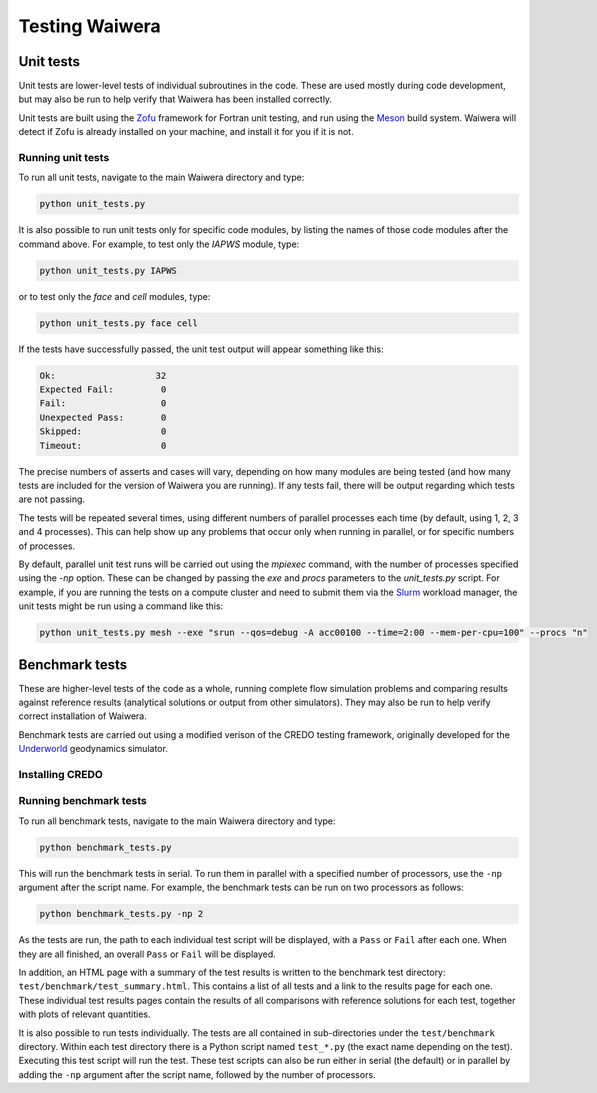 .. index:: Waiwera; testing, testing

***************
Testing Waiwera
***************

.. index:: testing; unit tests

Unit tests
----------

Unit tests are lower-level tests of individual subroutines in the code. These are used mostly during code development, but may also be run to help verify that Waiwera has been installed correctly.

Unit tests are built using the `Zofu <https://github.com/acroucher/zofu>`_ framework for Fortran unit testing, and run using the `Meson <https://mesonbuild.com/>`_ build system. Waiwera will detect if Zofu is already installed on your machine, and install it for you if it is not.

.. index:: Zofu, Meson

Running unit tests
^^^^^^^^^^^^^^^^^^

To run all unit tests, navigate to the main Waiwera directory and type:

.. code-block:: bash

  python unit_tests.py

It is also possible to run unit tests only for specific code modules, by listing the names of those code modules after the command above. For example, to test only the `IAPWS` module, type:

.. code-block:: bash

  python unit_tests.py IAPWS

or to test only the `face` and `cell` modules, type:

.. code-block:: bash

  python unit_tests.py face cell

If the tests have successfully passed, the unit test output will appear something like this:

.. code-block:: bash

  Ok:                   32
  Expected Fail:         0
  Fail:                  0
  Unexpected Pass:       0
  Skipped:               0
  Timeout:               0

The precise numbers of asserts and cases will vary, depending on how many modules are being tested (and how many tests are included for the version of Waiwera you are running). If any tests fail, there will be output regarding which tests are not passing.

The tests will be repeated several times, using different numbers of parallel processes each time (by default, using 1, 2, 3 and 4 processes). This can help show up any problems that occur only when running in parallel, or for specific numbers of processes.

By default, parallel unit test runs will be carried out using the `mpiexec` command, with the number of processes specified using the `-np` option. These can be changed by passing the `exe` and `procs` parameters to the `unit_tests.py` script. For example, if you are running the tests on a compute cluster and need to submit them via the `Slurm <https://slurm.schedmd.com/>`_ workload manager, the unit tests might be run using a command like this:

.. code-block:: bash

  python unit_tests.py mesh --exe "srun --qos=debug -A acc00100 --time=2:00 --mem-per-cpu=100" --procs "n"

.. index:: testing; benchmark tests

Benchmark tests
---------------

These are higher-level tests of the code as a whole, running complete flow simulation problems and comparing results against reference results (analytical solutions or output from other simulators). They may also be run to help verify correct installation of Waiwera.

Benchmark tests are carried out using a modified verison of the CREDO testing framework, originally developed for the `Underworld <http://www.underworldcode.org/>`_ geodynamics simulator.

.. index:: CREDO, CREDO; installation

Installing CREDO
^^^^^^^^^^^^^^^^
.. todo:: add instructions on installing CREDO

Running benchmark tests
^^^^^^^^^^^^^^^^^^^^^^^

To run all benchmark tests, navigate to the main Waiwera directory and type:

.. code-block:: bash

  python benchmark_tests.py

This will run the benchmark tests in serial. To run them in parallel with a specified number of processors, use the ``-np`` argument after the script name. For example, the benchmark tests can be run on two processors as follows:

.. code-block:: bash

  python benchmark_tests.py -np 2

As the tests are run, the path to each individual test script will be displayed, with a ``Pass`` or ``Fail`` after each one. When they are all finished, an overall ``Pass`` or ``Fail`` will be displayed.

In addition, an HTML page with a summary of the test results is written to the benchmark test directory: ``test/benchmark/test_summary.html``. This contains a list of all tests and a link to the results page for each one. These individual test results pages contain the results of all comparisons with reference solutions for each test, together with plots of relevant quantities.

It is also possible to run tests individually. The tests are all contained in sub-directories under the ``test/benchmark`` directory. Within each test directory there is a Python script named ``test_*.py`` (the exact name depending on the test). Executing this test script will run the test. These test scripts can also be run either in serial (the default) or in parallel by adding the ``-np`` argument after the script name, followed by the number of processors.
